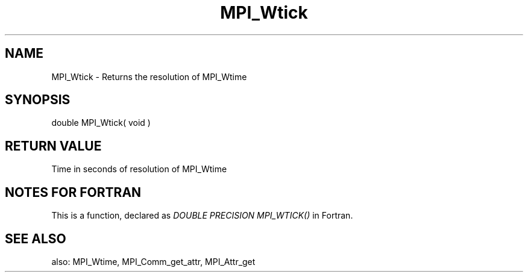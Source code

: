 .TH MPI_Wtick 3 "2/27/2019" " " "MPI"
.SH NAME
MPI_Wtick \-  Returns the resolution of MPI_Wtime 
.SH SYNOPSIS
.nf
double MPI_Wtick( void )
.fi
.SH RETURN VALUE
Time in seconds of resolution of MPI_Wtime

.SH NOTES FOR FORTRAN
This is a function, declared as 
.I DOUBLE PRECISION MPI_WTICK()
in Fortran.

.SH SEE ALSO
also: MPI_Wtime, MPI_Comm_get_attr, MPI_Attr_get
.br
